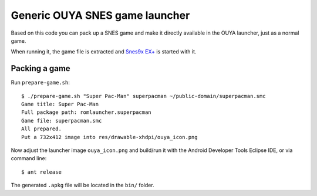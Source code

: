 *******************************
Generic OUYA SNES game launcher
*******************************
Based on this code you can pack up a SNES game and make it
directly available in the OUYA launcher, just as a normal game.

When running it, the game file is extracted and
`Snes9x EX+`__ is started with it.

__ http://www.explusalpha.com/home/snes9x-ex


Packing a game
==============
Run ``prepare-game.sh``::

  $ ./prepare-game.sh "Super Pac-Man" superpacman ~/public-domain/superpacman.smc
  Game title: Super Pac-Man
  Full package path: romlauncher.superpacman
  Game file: superpacman.smc
  All prepared.
  Put a 732x412 image into res/drawable-xhdpi/ouya_icon.png

Now adjust the launcher image ``ouya_icon.png`` and build/run it
with the Android Developer Tools Eclipse IDE, or via command line::

  $ ant release

The generated ``.apkg`` file will be located in the ``bin/`` folder.
